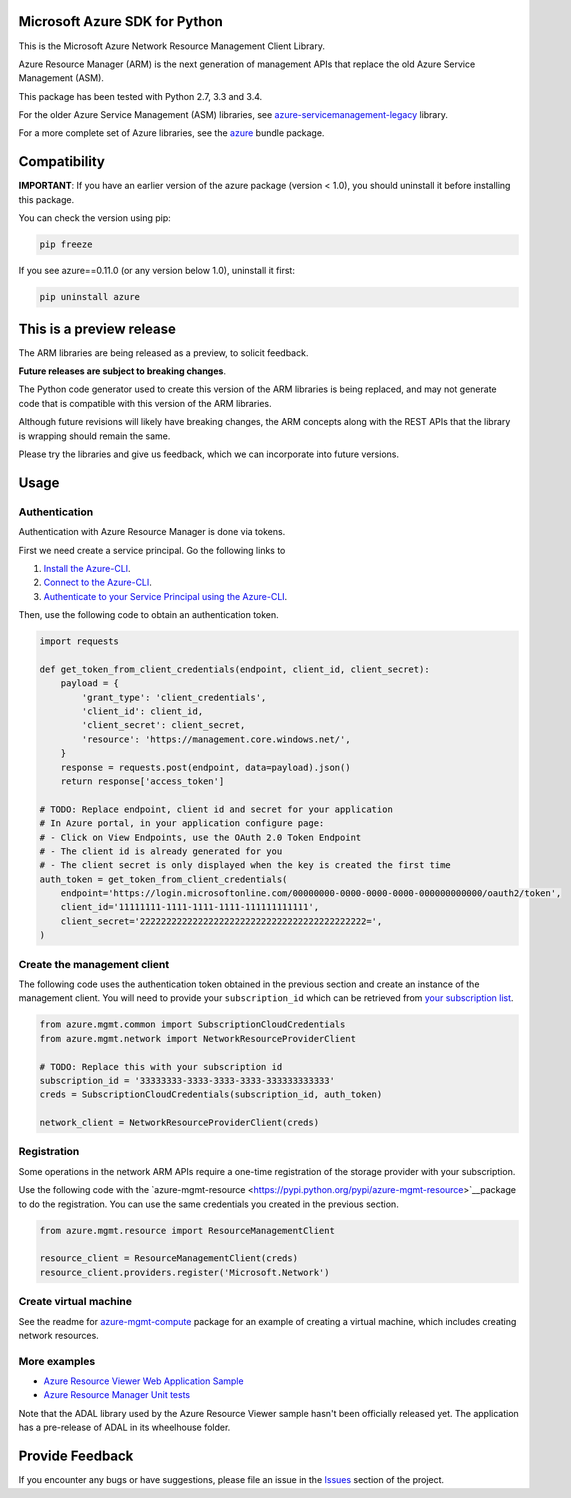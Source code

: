 Microsoft Azure SDK for Python
==============================

This is the Microsoft Azure Network Resource Management Client Library.

Azure Resource Manager (ARM) is the next generation of management APIs that
replace the old Azure Service Management (ASM).

This package has been tested with Python 2.7, 3.3 and 3.4.

For the older Azure Service Management (ASM) libraries, see
`azure-servicemanagement-legacy <https://pypi.python.org/pypi/azure-servicemanagement-legacy>`__ library.

For a more complete set of Azure libraries, see the `azure <https://pypi.python.org/pypi/azure>`__ bundle package.


Compatibility
=============

**IMPORTANT**: If you have an earlier version of the azure package
(version < 1.0), you should uninstall it before installing this package.

You can check the version using pip:

.. code:: shell

    pip freeze

If you see azure==0.11.0 (or any version below 1.0), uninstall it first:

.. code:: shell

    pip uninstall azure


This is a preview release
=========================

The ARM libraries are being released as a preview, to solicit feedback.

**Future releases are subject to breaking changes**.

The Python code generator used to create this version of the ARM
libraries is being replaced, and may not generate code that is compatible
with this version of the ARM libraries.

Although future revisions will likely have breaking changes, the ARM concepts
along with the REST APIs that the library is wrapping should remain the same.

Please try the libraries and give us feedback, which we can incorporate into
future versions.


Usage
=====

Authentication
--------------

Authentication with Azure Resource Manager is done via tokens.

First we need create a service principal.  Go the following links to

1. `Install the Azure-CLI <https://azure.microsoft.com/en-us/documentation/articles/xplat-cli-install/>`__.
2. `Connect to the Azure-CLI <https://azure.microsoft.com/en-us/documentation/articles/xplat-cli-connect#use-the-publish-settings-file-method>`__.
3. `Authenticate to your Service Principal using the Azure-CLI <https://azure.microsoft.com/en-us/documentation/articles/resource-group-authenticate-service-principal/#authenticate-service-principal-with-password---azure-cli>`__.

Then, use the following code to obtain an authentication token.

.. code:: python

    import requests

    def get_token_from_client_credentials(endpoint, client_id, client_secret):
        payload = {
            'grant_type': 'client_credentials',
            'client_id': client_id,
            'client_secret': client_secret,
            'resource': 'https://management.core.windows.net/',
        }
        response = requests.post(endpoint, data=payload).json()
        return response['access_token']

    # TODO: Replace endpoint, client id and secret for your application
    # In Azure portal, in your application configure page:
    # - Click on View Endpoints, use the OAuth 2.0 Token Endpoint
    # - The client id is already generated for you
    # - The client secret is only displayed when the key is created the first time
    auth_token = get_token_from_client_credentials(
        endpoint='https://login.microsoftonline.com/00000000-0000-0000-0000-000000000000/oauth2/token',
        client_id='11111111-1111-1111-1111-111111111111',
        client_secret='2222222222222222222222222222222222222222222=',
    )

Create the management client
----------------------------

The following code uses the authentication token obtained in the previous
section and create an instance of the management client. You will need to
provide your ``subscription_id`` which can be retrieved from
`your subscription list <https://manage.windowsazure.com/#Workspaces/AdminTasks/SubscriptionMapping>`__.

.. code:: python

    from azure.mgmt.common import SubscriptionCloudCredentials
    from azure.mgmt.network import NetworkResourceProviderClient

    # TODO: Replace this with your subscription id
    subscription_id = '33333333-3333-3333-3333-333333333333'
    creds = SubscriptionCloudCredentials(subscription_id, auth_token)

    network_client = NetworkResourceProviderClient(creds)

Registration
------------

Some operations in the network ARM APIs require a one-time registration of the
storage provider with your subscription.

Use the following code with the `azure-mgmt-resource <https://pypi.python.org/pypi/azure-mgmt-resource>`__package to do the registration.
You can use the same credentials you created in the previous section.

.. code:: python

    from azure.mgmt.resource import ResourceManagementClient

    resource_client = ResourceManagementClient(creds)
    resource_client.providers.register('Microsoft.Network')

Create virtual machine
----------------------

See the readme for `azure-mgmt-compute <https://pypi.python.org/pypi/azure-mgmt-compute>`__
package for an example of creating a virtual machine, which includes creating
network resources.

More examples
-------------

-  `Azure Resource Viewer Web Application Sample <https://github.com/Azure/azure-sdk-for-python/tree/master/examples/AzureResourceViewer>`__
-  `Azure Resource Manager Unit tests <https://github.com/Azure/azure-sdk-for-python/tree/master/azure-mgmt/tests>`__

Note that the ADAL library used by the Azure Resource Viewer sample hasn't been
officially released yet.  The application has a pre-release of ADAL in its
wheelhouse folder.


Provide Feedback
================

If you encounter any bugs or have suggestions, please file an issue in the
`Issues <https://github.com/Azure/azure-sdk-for-python/issues>`__
section of the project.
